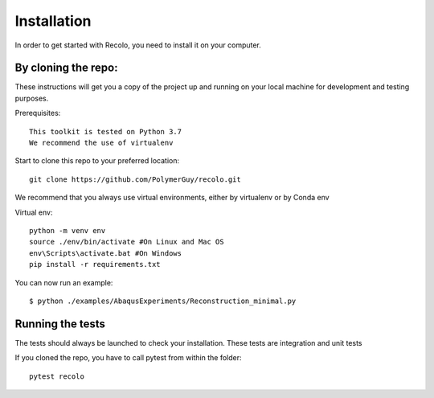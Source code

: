 Installation
=============
In order to get started with Recolo, you need to install it on your computer.

By cloning the repo:
---------------------

These instructions will get you a copy of the project up and running on your
local machine for development and testing purposes.

Prerequisites::

    This toolkit is tested on Python 3.7
    We recommend the use of virtualenv

Start to clone this repo to your preferred location::

   git clone https://github.com/PolymerGuy/recolo.git


We recommend that you always use virtual environments, either by virtualenv or by Conda env

Virtual env::

    python -m venv env
    source ./env/bin/activate #On Linux and Mac OS
    env\Scripts\activate.bat #On Windows
    pip install -r requirements.txt


You can now run an example::

    $ python ./examples/AbaqusExperiments/Reconstruction_minimal.py

Running the tests
------------------
The tests should always be launched to check your installation.
These tests are integration and unit tests

If you cloned the repo, you have to call pytest from within the folder::

    pytest recolo
